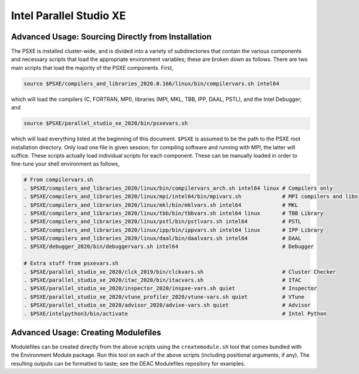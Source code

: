 ========================
Intel Parallel Studio XE
========================

Advanced Usage: Sourcing Directly from Installation
---------------------------------------------------

The PSXE is installed cluster-wide, and is divided into a variety of
subdirectories that contain the various components and necessary scripts that
load the appropriate environment variables; these are broken down as follows.
There are two main scripts that load the majority of the PSXE components. First,

.. code-block:: console
    
    source $PSXE/compilers_and_libraries_2020.0.166/linux/bin/compilervars.sh intel64

which will load the compilers (C, FORTRAN, MPI), libraries (MPI, MKL, TBB, IPP,
DAAL, PSTL), and the Intel Debugger; and

.. code-block:: console

    source $PSXE/parallel_studio_xe_2020/bin/psxevars.sh

which will load everything listed at the beginning of this document. ``$PSXE`` is
assumed to be the path to the PSXE root installation directory. Only load one
file in given session; for compiling software and running with MPI, the latter
will suffice. These scripts actually load individual scripts for each component.
These can be manually loaded in order to fine-tune your shell environment as
follows,

.. code-block:: console

    # From compilervars.sh
    . $PSXE/compilers_and_libraries_2020/linux/bin/compilervars_arch.sh intel64 linux # Compilers only
    . $PSXE/compilers_and_libraries_2020/linux/mpi/intel64/bin/mpivars.sh             # MPI compilers and libs
    . $PSXE/compilers_and_libraries_2020/linux/mkl/bin/mklvars.sh intel64             # MKL
    . $PSXE/compilers_and_libraries_2020/linux/tbb/bin/tbbvars.sh intel64 linux       # TBB Library
    . $PSXE/compilers_and_libraries_2020/linux/pstl/bin/pstlvars.sh intel64           # PSTL
    . $PSXE/compilers_and_libraries_2020/linux/ipp/bin/ippvars.sh intel64 linux       # IPP Library
    . $PSXE/compilers_and_libraries_2020/linux/daal/bin/daalvars.sh intel64           # DAAL
    . $PSXE/debugger_2020/bin/debuggervars.sh intel64                                 # Debugger
    
    # Extra stuff from psxevars.sh
    . $PSXE/parallel_studio_xe_2020/clck_2019/bin/clckvars.sh                         # Cluster Checker
    . $PSXE/parallel_studio_xe_2020/itac_2020/bin/itacvars.sh                         # ITAC
    . $PSXE/parallel_studio_xe_2020/inspector_2020/inspxe-vars.sh quiet               # Inspector
    . $PSXE/parallel_studio_xe_2020/vtune_profiler_2020/vtune-vars.sh quiet           # VTune
    . $PSXE/parallel_studio_xe_2020/advisor_2020/advixe-vars.sh quiet                 # Advisor
    . $PSXE/intelpython3/bin/activate                                                 # Intel Python

Advanced Usage: Creating Modulefiles
------------------------------------

Modulefiles can be created directly from the above scripts using the
``createmodule.sh`` tool that comes bundled with the Environment Module package.
Run this tool on each of the above scripts (including positional arguments, if
any). The resulting outputs can be formatted to taste; see the DEAC Modulefiles
repository for examples.

